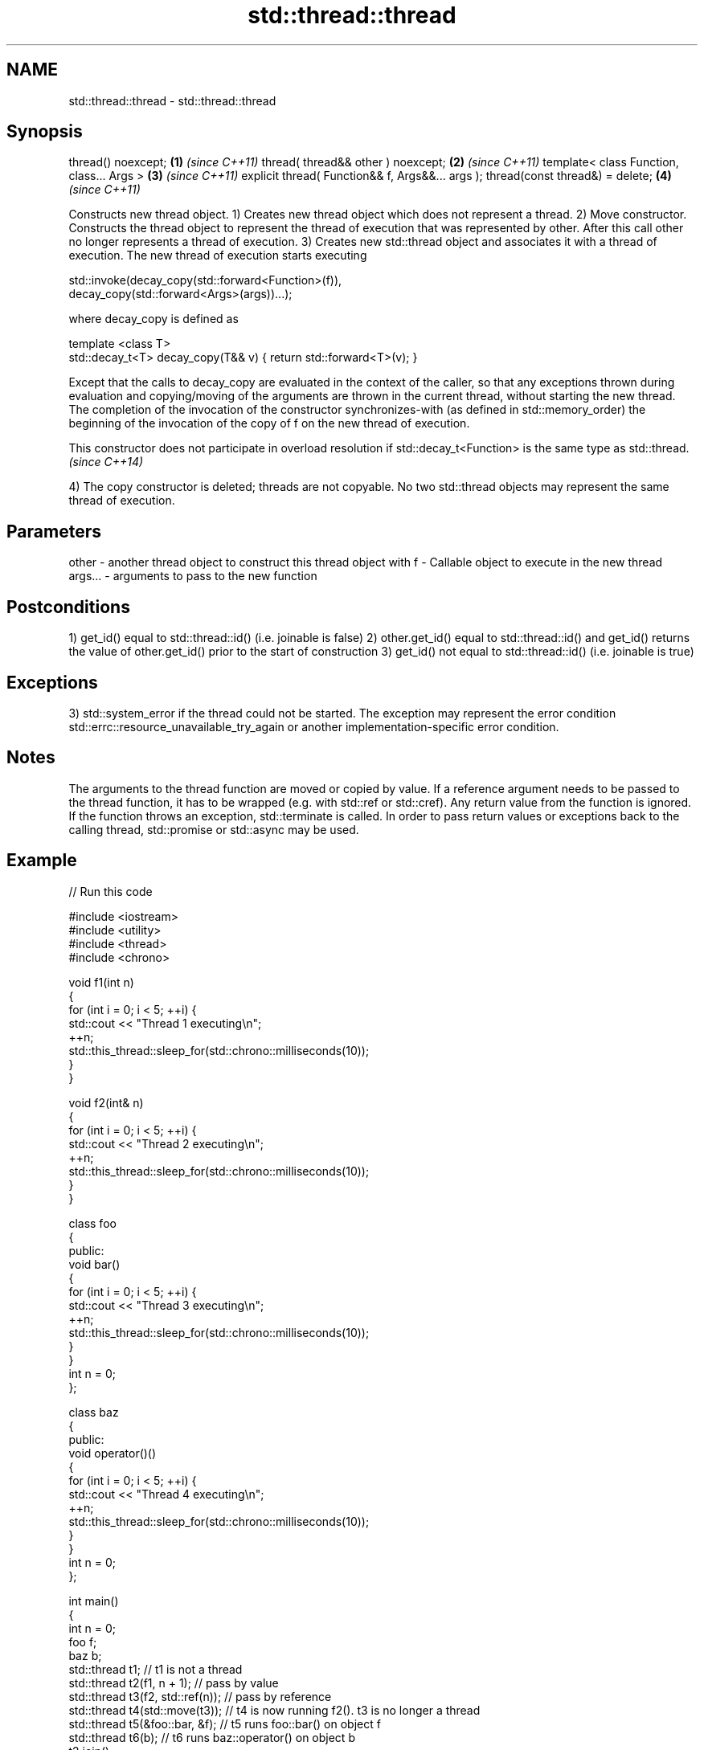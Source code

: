 .TH std::thread::thread 3 "2020.03.24" "http://cppreference.com" "C++ Standard Libary"
.SH NAME
std::thread::thread \- std::thread::thread

.SH Synopsis

thread() noexcept;                               \fB(1)\fP \fI(since C++11)\fP
thread( thread&& other ) noexcept;               \fB(2)\fP \fI(since C++11)\fP
template< class Function, class... Args >        \fB(3)\fP \fI(since C++11)\fP
explicit thread( Function&& f, Args&&... args );
thread(const thread&) = delete;                  \fB(4)\fP \fI(since C++11)\fP

Constructs new thread object.
1) Creates new thread object which does not represent a thread.
2) Move constructor. Constructs the thread object to represent the thread of execution that was represented by other. After this call other no longer represents a thread of execution.
3) Creates new std::thread object and associates it with a thread of execution. The new thread of execution starts executing

  std::invoke(decay_copy(std::forward<Function>(f)),
              decay_copy(std::forward<Args>(args))...);

where decay_copy is defined as

  template <class T>
  std::decay_t<T> decay_copy(T&& v) { return std::forward<T>(v); }

Except that the calls to decay_copy are evaluated in the context of the caller, so that any exceptions thrown during evaluation and copying/moving of the arguments are thrown in the current thread, without starting the new thread.
The completion of the invocation of the constructor synchronizes-with (as defined in std::memory_order) the beginning of the invocation of the copy of f on the new thread of execution.

This constructor does not participate in overload resolution if std::decay_t<Function> is the same type as std::thread. \fI(since C++14)\fP

4) The copy constructor is deleted; threads are not copyable. No two std::thread objects may represent the same thread of execution.

.SH Parameters


other   - another thread object to construct this thread object with
f       - Callable object to execute in the new thread
args... - arguments to pass to the new function


.SH Postconditions

1) get_id() equal to std::thread::id() (i.e. joinable is false)
2) other.get_id() equal to std::thread::id() and get_id() returns the value of other.get_id() prior to the start of construction
3) get_id() not equal to std::thread::id() (i.e. joinable is true)

.SH Exceptions

3) std::system_error if the thread could not be started. The exception may represent the error condition std::errc::resource_unavailable_try_again or another implementation-specific error condition.

.SH Notes

The arguments to the thread function are moved or copied by value. If a reference argument needs to be passed to the thread function, it has to be wrapped (e.g. with std::ref or std::cref).
Any return value from the function is ignored. If the function throws an exception, std::terminate is called. In order to pass return values or exceptions back to the calling thread, std::promise or std::async may be used.

.SH Example


// Run this code

  #include <iostream>
  #include <utility>
  #include <thread>
  #include <chrono>

  void f1(int n)
  {
      for (int i = 0; i < 5; ++i) {
          std::cout << "Thread 1 executing\\n";
          ++n;
          std::this_thread::sleep_for(std::chrono::milliseconds(10));
      }
  }

  void f2(int& n)
  {
      for (int i = 0; i < 5; ++i) {
          std::cout << "Thread 2 executing\\n";
          ++n;
          std::this_thread::sleep_for(std::chrono::milliseconds(10));
      }
  }

  class foo
  {
  public:
      void bar()
      {
          for (int i = 0; i < 5; ++i) {
              std::cout << "Thread 3 executing\\n";
              ++n;
              std::this_thread::sleep_for(std::chrono::milliseconds(10));
          }
      }
      int n = 0;
  };

  class baz
  {
  public:
      void operator()()
      {
          for (int i = 0; i < 5; ++i) {
              std::cout << "Thread 4 executing\\n";
              ++n;
              std::this_thread::sleep_for(std::chrono::milliseconds(10));
          }
      }
      int n = 0;
  };

  int main()
  {
      int n = 0;
      foo f;
      baz b;
      std::thread t1; // t1 is not a thread
      std::thread t2(f1, n + 1); // pass by value
      std::thread t3(f2, std::ref(n)); // pass by reference
      std::thread t4(std::move(t3)); // t4 is now running f2(). t3 is no longer a thread
      std::thread t5(&foo::bar, &f); // t5 runs foo::bar() on object f
      std::thread t6(b); // t6 runs baz::operator() on object b
      t2.join();
      t4.join();
      t5.join();
      t6.join();
      std::cout << "Final value of n is " << n << '\\n';
      std::cout << "Final value of foo::n is " << f.n << '\\n';
  }

.SH Possible output:

  Thread 1 executing
  Thread 2 executing
  Thread 3 executing
  Thread 4 executing
  Thread 3 executing
  Thread 1 executing
  Thread 2 executing
  Thread 4 executing
  Thread 2 executing
  Thread 3 executing
  Thread 1 executing
  Thread 4 executing
  Thread 3 executing
  Thread 2 executing
  Thread 1 executing
  Thread 4 executing
  Thread 3 executing
  Thread 1 executing
  Thread 2 executing
  Thread 4 executing
  Final value of n is 5
  Final value of foo::n is 5


.SH References


* C++11 standard (ISO/IEC 14882:2011):



      * 30.3.1.2 thread constructors [thread.thread.constr]



.SH See also




